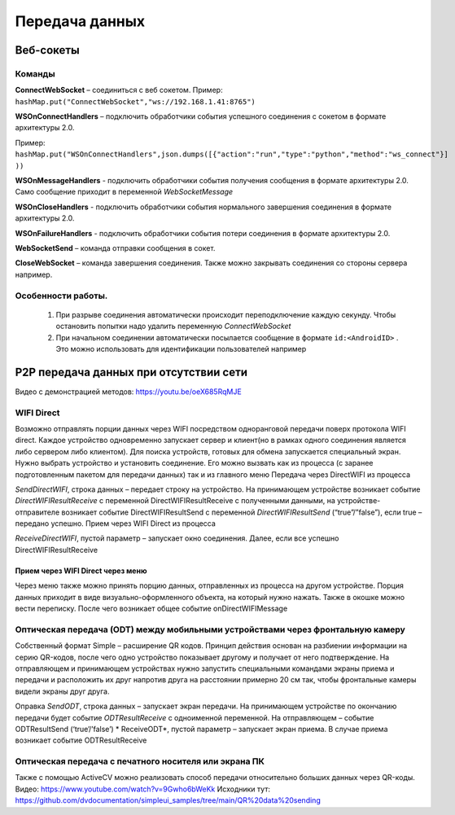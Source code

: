 .. SimpleUI documentation master file, created by
   sphinx-quickstart on Sat May 16 14:23:51 2020.
   You can adapt this file completely to your liking, but it should at least
   contain the root `toctree` directive.

Передача данных
====================

Веб-сокеты
---------------


Команды
~~~~~~~~~~

**ConnectWebSocket** – соединиться с веб сокетом. Пример: ``hashMap.put("ConnectWebSocket","ws://192.168.1.41:8765")``

**WSOnConnectHandlers** – подключить обработчики события успешного соединения с сокетом в формате архитектуры 2.0. 

Пример: ``hashMap.put("WSOnConnectHandlers",json.dumps([{"action":"run","type":"python","method":"ws_connect"}] ))``

**WSOnMessageHandlers** - подключить обработчики события получения сообщения в формате архитектуры 2.0. Само сообщение приходит в переменной  *WebSocketMessage*

**WSOnCloseHandlers** -  подключить обработчики события нормального завершения соединения  в формате архитектуры 2.0.

**WSOnFailureHandlers** -   подключить обработчики события потери соединения  в формате архитектуры 2.0.

**WebSocketSend** – команда отправки сообщения в сокет. 

**CloseWebSocket** – команда завершения соединения. Также можно закрывать соединения со стороны сервера например.

Особенности работы.
~~~~~~~~~~~~~~~~~~~~~~~

 1. При разрыве соединения автоматически происходит переподключение каждую секунду. Чтобы остановить попытки надо удалить переменную *ConnectWebSocket*

 2. При начальном соединении автоматически посылается сообщение в формате ``id:<AndroidID>`` . Это можно использовать для идентификации пользователей например

P2P передача данных при отсутствии сети
---------------------------------------------

Видео с демонстрацией методов: https://youtu.be/oeX685RqMJE


WIFI Direct
~~~~~~~~~~~~~~~~~

Возможно отправлять порции данных через WIFI посредством одноранговой передачи поверх протокола WIFI direct. Каждое устройство одновременно запускает сервер и клиент(но в рамках одного соединения является либо сервером либо клиентом). Для поиска устройств, готовых для обмена запускается специальный экран. Нужно выбрать устройство и установить соединение. Его можно вызвать как из процесса (с заранее подготовленным пакетом для передачи данных) так и из главного меню
Передача через DirectWIFI из процесса

*SendDirectWIFI*, строка данных – передает строку на устройство. На принимающем устройстве возникает событие *DirectWIFIResultReceive* с переменной DirectWIFIResultReceive с полученными данными,  на устройстве-отправителе возникает событие DirectWIFIResultSend с переменной *DirectWIFIResultSend* (“true”/”false”), если true – передано успешно.
Прием через WIFI Direct из процесса

*ReceiveDirectWIFI*, пустой параметр – запускает окно соединения. Далее, если все успешно DirectWIFIResultReceive

Прием через WIFI Direct через меню
'''''''''''''''''''''''''''''''''''''

Через меню также можно принять порцию данных, отправленных из процесса на другом устройстве. Порция данных приходит в виде визуально-оформленного объекта, на который нужно нажать. Также в окошке можно вести переписку. После чего возникает общее событие onDirectWIFIMessage

Оптическая передача (ODT) между мобильными устройствами через фронтальную камеру
~~~~~~~~~~~~~~~~~~~~~~~~~~~~~~~~~~~~~~~~~~~~~~~~~~~~~~~~~~~~~~~~~~~~~~~~~~~~~~~~~~~~~

Собственный формат Simple – расширение QR кодов. Принцип действия основан на разбиении информации на серию QR-кодов, после чего одно устройство показывает другому и получает от него подтверждение. На отправляющем и принимающем устройствах нужно запустить специальными командами экраны приема и передачи и расположить их друг напротив друга на расстоянии примерно 20 см так, чтобы фронтальные камеры видели экраны друг друга.

Оправка
*SendODT*, строка данных – запускает экран передачи. На принимающем устройстве по окончанию передачи будет событие *ODTResultReceive* с одноименной переменной. На отправляющем – событие ODTResultSend (‘true’/’false’)
* ReceiveODT*, пустой параметр – запускает экран приема. В случае приема возникает событие ODTResultReceive

Оптическая передача с печатного носителя или экрана ПК
~~~~~~~~~~~~~~~~~~~~~~~~~~~~~~~~~~~~~~~~~~~~~~~~~~~~~~~~~~~~~~~~~~~~~~~~~~~~~~~~~~~~~

Также с помощью ActiveCV можно реализовать способ передачи относительно больших данных через QR-коды. Видео: https://www.youtube.com/watch?v=9Gwho6bWeKk  Исходники тут: https://github.com/dvdocumentation/simpleui_samples/tree/main/QR%20data%20sending
